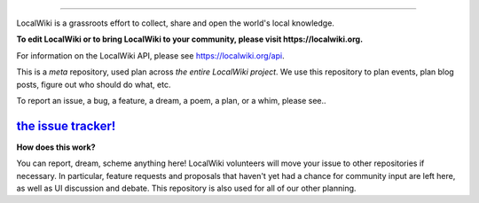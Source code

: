 .. image:: https://localwiki.org/static/theme/img/logo.png
    :target: https://localwiki.org

========================

LocalWiki is a grassroots effort to collect, share and open the world's local knowledge.

**To edit LocalWiki or to bring LocalWiki to your community, please visit https://localwiki.org.**

For information on the LocalWiki API, please see https://localwiki.org/api.

This is a *meta* repository, used plan across *the entire LocalWiki project*.  We use this repository to plan events, plan blog posts, figure out who should do what, etc.

To report an issue, a bug, a feature, a dream, a poem, a plan, or a whim, please see..

`the issue tracker! <https://github.com/localwiki/localwiki/issues>`_
===========================================================================


**How does this work?**

You can report, dream, scheme anything here!  LocalWiki volunteers will move your issue to other repositories if necessary.  In particular, feature requests and proposals that haven't yet had a chance for community input are left here, as well as UI discussion and debate.  This repository is also used for all of our other planning.
